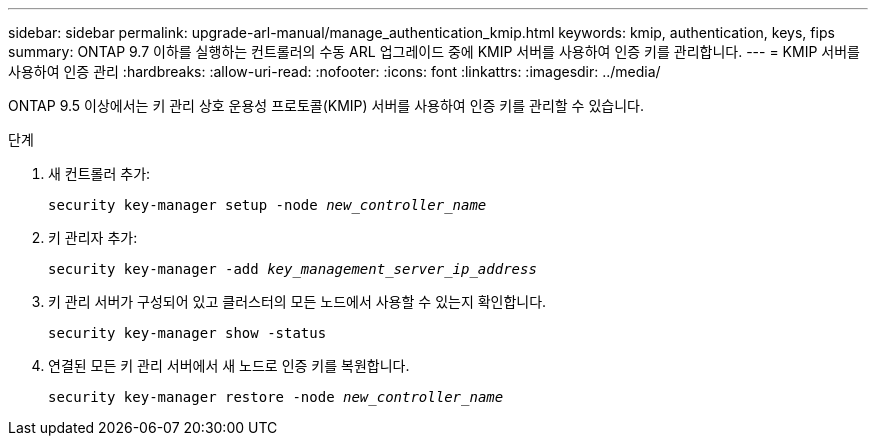 ---
sidebar: sidebar 
permalink: upgrade-arl-manual/manage_authentication_kmip.html 
keywords: kmip, authentication, keys, fips 
summary: ONTAP 9.7 이하를 실행하는 컨트롤러의 수동 ARL 업그레이드 중에 KMIP 서버를 사용하여 인증 키를 관리합니다. 
---
= KMIP 서버를 사용하여 인증 관리
:hardbreaks:
:allow-uri-read: 
:nofooter: 
:icons: font
:linkattrs: 
:imagesdir: ../media/


[role="lead"]
ONTAP 9.5 이상에서는 키 관리 상호 운용성 프로토콜(KMIP) 서버를 사용하여 인증 키를 관리할 수 있습니다.

.단계
. 새 컨트롤러 추가:
+
`security key-manager setup -node _new_controller_name_`

. 키 관리자 추가:
+
`security key-manager -add _key_management_server_ip_address_`

. 키 관리 서버가 구성되어 있고 클러스터의 모든 노드에서 사용할 수 있는지 확인합니다.
+
`security key-manager show -status`

. 연결된 모든 키 관리 서버에서 새 노드로 인증 키를 복원합니다.
+
`security key-manager restore -node _new_controller_name_`


